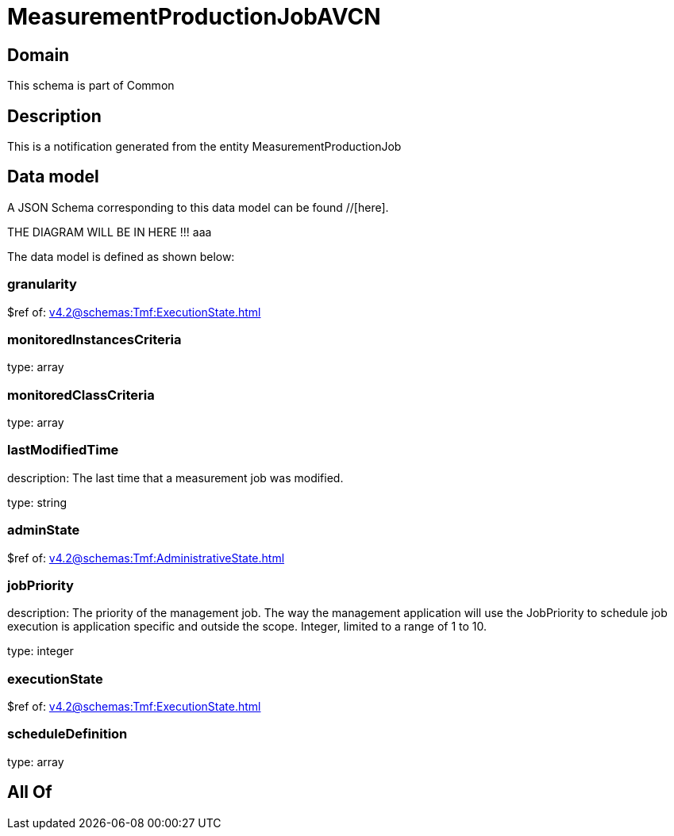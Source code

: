 = MeasurementProductionJobAVCN

[#domain]
== Domain

This schema is part of Common

[#description]
== Description
This is a notification generated from the entity MeasurementProductionJob


[#data_model]
== Data model

A JSON Schema corresponding to this data model can be found //[here].

THE DIAGRAM WILL BE IN HERE !!!
aaa

The data model is defined as shown below:


=== granularity
$ref of: xref:v4.2@schemas:Tmf:ExecutionState.adoc[]


=== monitoredInstancesCriteria
type: array


=== monitoredClassCriteria
type: array


=== lastModifiedTime
description: The last time that a measurement job was modified.

type: string


=== adminState
$ref of: xref:v4.2@schemas:Tmf:AdministrativeState.adoc[]


=== jobPriority
description: The priority of the management job. The way the management application will use the JobPriority to schedule job execution is application specific and outside the scope. Integer, limited to a range of 1 to 10.

type: integer


=== executionState
$ref of: xref:v4.2@schemas:Tmf:ExecutionState.adoc[]


=== scheduleDefinition
type: array


[#all_of]
== All Of

